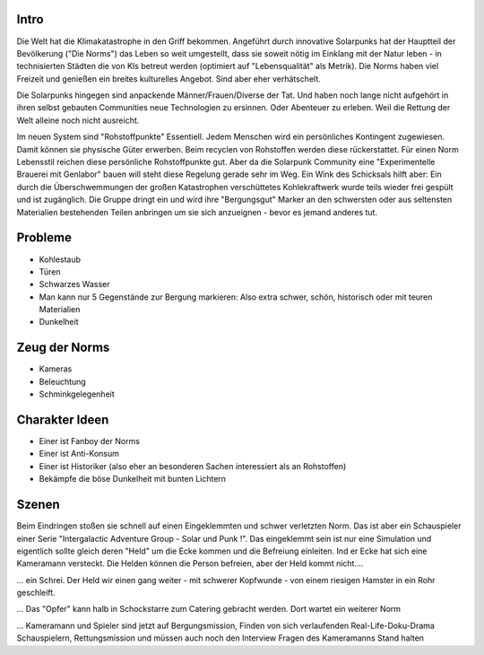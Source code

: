 Intro
-----

Die Welt hat die Klimakatastrophe in den Griff bekommen. Angeführt durch innovative Solarpunks hat der Hauptteil der Bevölkerung ("Die Norms") das Leben so weit umgestellt, dass sie soweit nötig im Einklang mit der Natur leben - in technisierten Städten die von KIs betreut werden (optimiert auf "Lebensqualität" als Metrik). Die Norms haben viel Freizeit und genießen ein breites kulturelles Angebot. Sind aber eher verhätschelt.

Die Solarpunks hingegen sind anpackende Männer/Frauen/Diverse der Tat. Und haben noch lange nicht aufgehört in ihren selbst gebauten Communities neue Technologien zu ersinnen. Oder Abenteuer zu erleben. Weil die Rettung der Welt alleine noch nicht ausreicht.

Im neuen System sind "Rohstoffpunkte" Essentiell. Jedem Menschen wird ein persönliches Kontingent zugewiesen. Damit können sie physische Güter erwerben. Beim recyclen von Rohstoffen werden diese rückerstattet. Für einen Norm Lebensstil reichen diese persönliche Rohstoffpunkte gut. Aber da die Solarpunk Community eine "Experimentelle Brauerei mit Genlabor" bauen will steht diese Regelung gerade sehr im Weg. Ein Wink des Schicksals hilft aber: Ein durch die Überschwemmungen der großen Katastrophen verschüttetes Kohlekraftwerk wurde teils wieder frei gespült und ist zugänglich. Die Gruppe dringt ein und wird ihre "Bergungsgut" Marker an den schwersten oder aus seltensten Materialien bestehenden Teilen anbringen um sie sich anzueignen - bevor es jemand anderes tut.



Probleme
--------

* Kohlestaub
* Türen
* Schwarzes Wasser
* Man kann nur 5 Gegenstände zur Bergung markieren: Also extra schwer, schön, historisch oder mit teuren Materialien
* Dunkelheit

Zeug der Norms
--------------

* Kameras
* Beleuchtung
* Schminkgelegenheit


Charakter Ideen
---------------

* Einer ist Fanboy der Norms
* Einer ist Anti-Konsum
* Einer ist Historiker (also eher an besonderen Sachen interessiert als an Rohstoffen)
* Bekämpfe die böse Dunkelheit mit bunten Lichtern


Szenen
------

Beim Eindringen stoßen sie schnell auf einen Eingeklemmten und schwer verletzten Norm. Das ist aber ein Schauspieler einer Serie "Intergalactic Adventure Group - Solar und Punk !". Das eingeklemmt sein ist nur eine Simulation und eigentlich sollte gleich deren "Held" um die Ecke kommen und die Befreiung einleiten. Ind er Ecke hat sich eine Kameramann versteckt. Die Helden können die Person befreien, aber der Held kommt nicht....

... ein Schrei. Der Held wir einen gang weiter - mit schwerer Kopfwunde - von einem riesigen Hamster in ein Rohr geschleift.

... Das "Opfer" kann halb in Schockstarre zum Catering gebracht werden. Dort wartet ein weiterer Norm

... Kameramann und Spieler sind jetzt auf Bergungsmission, Finden von sich verlaufenden Real-Life-Doku-Drama Schauspielern, Rettungsmission und müssen auch noch den Interview Fragen des Kameramanns Stand halten